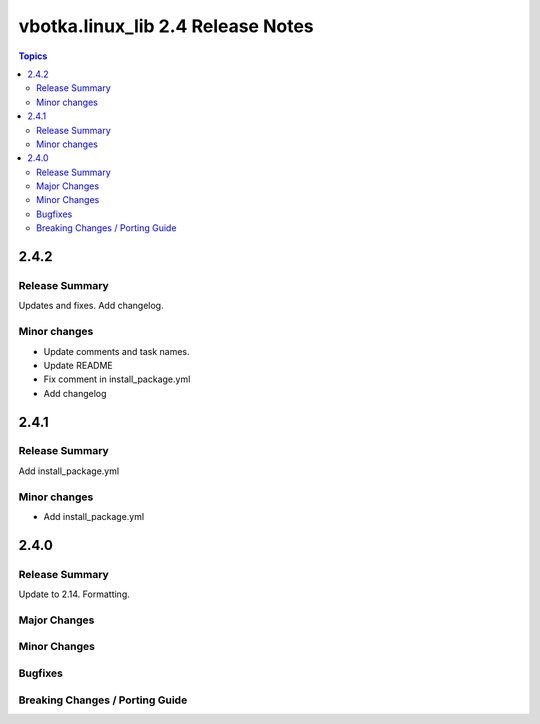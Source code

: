 ==================================
vbotka.linux_lib 2.4 Release Notes
==================================

.. contents:: Topics


2.4.2
=====

Release Summary
---------------
Updates and fixes. Add changelog.

Minor changes
-------------
* Update comments and task names.
* Update README
* Fix comment in install_package.yml
* Add changelog


2.4.1
=====

Release Summary
---------------
Add install_package.yml

Minor changes
-------------
* Add install_package.yml


2.4.0
=====

Release Summary
---------------
Update to 2.14. Formatting.

Major Changes
-------------

Minor Changes
-------------

Bugfixes
--------

Breaking Changes / Porting Guide
--------------------------------
